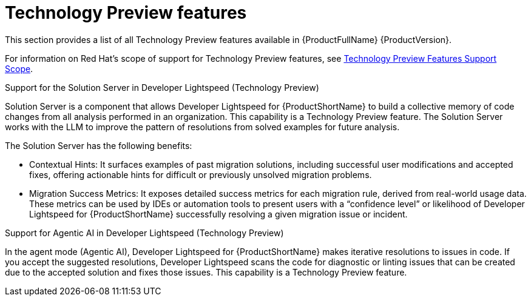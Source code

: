 :_newdoc-version: 2.18.5
:_template-generated: 2025-09-29
:_mod-docs-content-type: REFERENCE

[id="tech-previews-8-0_{context}"]
= Technology Preview features

[role="_abstract"]
This section provides a list of all Technology Preview features available in {ProductFullName} {ProductVersion}.

For information on Red Hat's scope of support for Technology Preview features, see link:https://access.redhat.com/support/offerings/techpreview/[Technology Preview Features Support Scope]. 	

.Support for the Solution Server in Developer Lightspeed (Technology Preview)

Solution Server is a component that allows Developer Lightspeed for {ProductShortName} to build a collective memory of code changes from all analysis performed in an organization. This capability is a Technology Preview feature. The Solution Server works with the LLM to improve the pattern of resolutions from solved examples for future analysis. 

The Solution Server has the following benefits:

** Contextual Hints: It surfaces examples of past migration solutions, including successful user modifications and accepted fixes, offering actionable hints for difficult or previously unsolved migration problems.

** Migration Success Metrics: It exposes detailed success metrics for each migration rule, derived from real-world usage data. These metrics can be used by IDEs or automation tools to present users with a “confidence level” or likelihood of Developer Lightspeed for {ProductShortName} successfully resolving a given migration issue or incident.


.Support for Agentic AI in Developer Lightspeed (Technology Preview)

In the agent mode (Agentic AI), Developer Lightspeed for {ProductShortName} makes iterative resolutions to issues in code. If you accept the suggested resolutions, Developer Lightspeed scans the code for diagnostic or linting issues that can be created due to the accepted solution and fixes those issues. This capability is a Technology Preview feature.